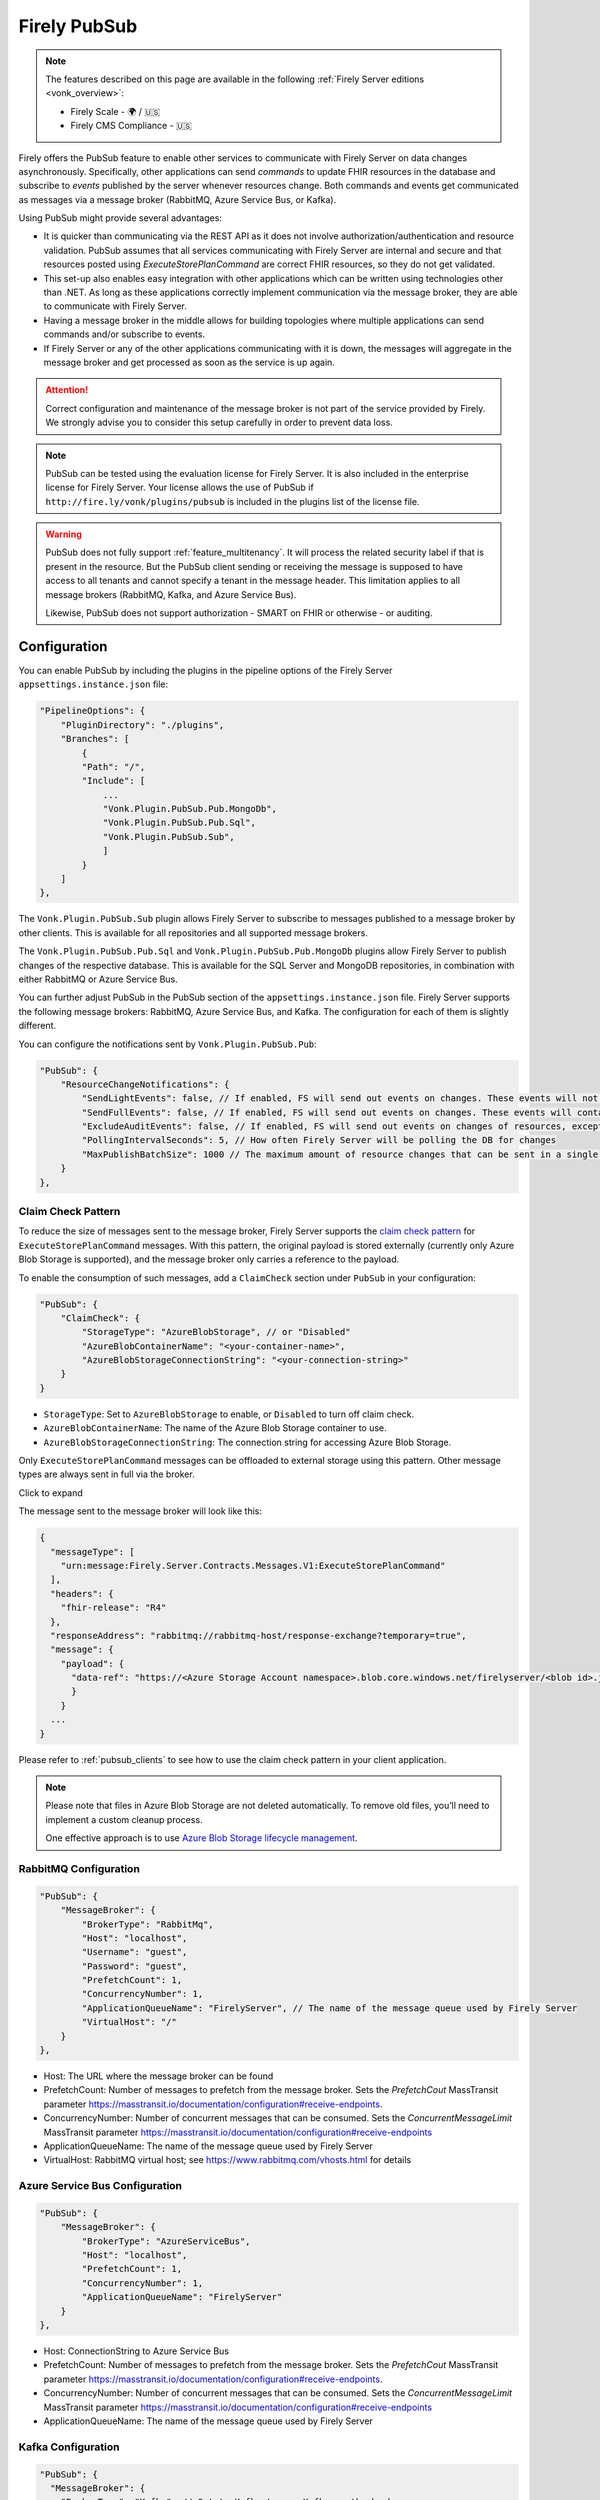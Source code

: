 .. _PubSub:

Firely PubSub
=============

.. note::

  The features described on this page are available in the following :ref:`Firely Server editions <vonk_overview>`:

  * Firely Scale - 🌍 / 🇺🇸
  * Firely CMS Compliance - 🇺🇸

Firely offers the PubSub feature to enable other services to communicate with Firely Server on data changes asynchronously. Specifically, other applications can send *commands* to update FHIR resources in the database and subscribe to *events* published by the server whenever resources change. Both commands and events get communicated as messages via a message broker (RabbitMQ, Azure Service Bus, or Kafka).

Using PubSub might provide several advantages:

* It is quicker than communicating via the REST API as it does not involve authorization/authentication and resource validation. PubSub assumes that all services communicating with Firely Server are internal and secure and that resources posted using `ExecuteStorePlanCommand` are correct FHIR resources, so they do not get validated.
* This set-up also enables easy integration with other applications which can be written using technologies other than .NET. As long as these applications correctly implement communication via the message broker, they are able to communicate with Firely Server.
* Having a message broker in the middle allows for building topologies where multiple applications can send commands and/or subscribe to events. 
* If Firely Server or any of the other applications communicating with it is down, the messages will aggregate in the message broker and get processed as soon as the service is up again.

.. attention::
  Correct configuration and maintenance of the message broker is not part of the service provided by Firely. We strongly advise you to consider this setup carefully in order to prevent data loss.

.. note::
  PubSub can be tested using the evaluation license for Firely Server. It is also included in the enterprise license for Firely Server. Your license allows the use of PubSub if ``http://fire.ly/vonk/plugins/pubsub`` is included in the plugins list of the license file.

.. warning::
  PubSub does not fully support :ref:`feature_multitenancy`. It will process the related security label if that is present in the resource. But the PubSub client sending or receiving the message is supposed to have access to all tenants and cannot specify a tenant in the message header. This limitation applies to all message brokers (RabbitMQ, Kafka, and Azure Service Bus).
  
  Likewise, PubSub does not support authorization - SMART on FHIR or otherwise - or auditing.

.. _pubsub_configuration:

Configuration
-------------

You can enable PubSub by including the plugins in the pipeline options of the Firely Server ``appsettings.instance.json`` file:

.. code-block::

    "PipelineOptions": {
        "PluginDirectory": "./plugins",
        "Branches": [
            {
            "Path": "/",
            "Include": [
                ...
                "Vonk.Plugin.PubSub.Pub.MongoDb",
                "Vonk.Plugin.PubSub.Pub.Sql",
                "Vonk.Plugin.PubSub.Sub",
                ]
            }
        ]
    },

The ``Vonk.Plugin.PubSub.Sub`` plugin allows Firely Server to subscribe to messages published to a message broker by other clients. This is available for all repositories and all supported message brokers.

The ``Vonk.Plugin.PubSub.Pub.Sql`` and ``Vonk.Plugin.PubSub.Pub.MongoDb`` plugins allow Firely Server to publish changes of the respective database. This is available for the SQL Server and MongoDB repositories, in combination with either RabbitMQ or Azure Service Bus.

You can further adjust PubSub in the PubSub section of the ``appsettings.instance.json`` file. Firely Server supports the following message brokers: RabbitMQ, Azure Service Bus, and Kafka. The configuration for each of them is slightly different.

You can configure the notifications sent by ``Vonk.Plugin.PubSub.Pub``:

.. code-block:: JSON

    "PubSub": {
        "ResourceChangeNotifications": { 
            "SendLightEvents": false, // If enabled, FS will send out events on changes. These events will not contain the complete resource
            "SendFullEvents": false, // If enabled, FS will send out events on changes. These events will contain the complete resource
            "ExcludeAuditEvents": false, // If enabled, FS will send out events on changes of resources, except Audit Events
            "PollingIntervalSeconds": 5, // How often Firely Server will be polling the DB for changes
            "MaxPublishBatchSize": 1000 // The maximum amount of resource changes that can be sent in a single message
        }
    },

.. _pubsub_claimcheck:

Claim Check Pattern
^^^^^^^^^^^^^^^^^^^

To reduce the size of messages sent to the message broker, Firely Server supports the `claim check pattern <https://masstransit.io/documentation/patterns/claim-check>`_ for ``ExecuteStorePlanCommand`` messages. With this pattern, the original payload is stored externally (currently only Azure Blob Storage is supported), and the message broker only carries a reference to the payload.

To enable the consumption of such messages, add a ``ClaimCheck`` section under ``PubSub`` in your configuration:

.. code-block:: JSON

    "PubSub": {
        "ClaimCheck": {
            "StorageType": "AzureBlobStorage", // or "Disabled"
            "AzureBlobContainerName": "<your-container-name>",
            "AzureBlobStorageConnectionString": "<your-connection-string>"
        }
    }

- ``StorageType``: Set to ``AzureBlobStorage`` to enable, or ``Disabled`` to turn off claim check.
- ``AzureBlobContainerName``: The name of the Azure Blob Storage container to use.
- ``AzureBlobStorageConnectionString``: The connection string for accessing Azure Blob Storage.

Only ``ExecuteStorePlanCommand`` messages can be offloaded to external storage using this pattern. Other message types are always sent in full via the broker.

.. container:: toggle

  .. container:: header

    Click to expand

  The message sent to the message broker will look like this:

  .. code-block::

    {
      "messageType": [
        "urn:message:Firely.Server.Contracts.Messages.V1:ExecuteStorePlanCommand"
      ],
      "headers": {
        "fhir-release": "R4"
      },
      "responseAddress": "rabbitmq://rabbitmq-host/response-exchange?temporary=true",
      "message": {
        "payload": {
          "data-ref": "https://<Azure Storage Account namespace>.blob.core.windows.net/firelyserver/<blob id>.json"
          }
        }
      ...
    }

Please refer to :ref:`pubsub_clients` to see how to use the claim check pattern in your client application.

.. note::
  Please note that files in Azure Blob Storage are not deleted automatically. To remove old files, you’ll need to implement a custom cleanup process. 
  
  One effective approach is to use `Azure Blob Storage lifecycle management <https://learn.microsoft.com/en-us/azure/storage/blobs/storage-lifecycle-management-concepts>`_.

RabbitMQ Configuration
^^^^^^^^^^^^^^^^^^^^^^

.. code-block:: JSON

    "PubSub": {
        "MessageBroker": {
            "BrokerType": "RabbitMq",
            "Host": "localhost",
            "Username": "guest",
            "Password": "guest",
            "PrefetchCount": 1,
            "ConcurrencyNumber": 1,
            "ApplicationQueueName": "FirelyServer", // The name of the message queue used by Firely Server
            "VirtualHost": "/"
        }
    },
    
- Host: The URL where the message broker can be found
- PrefetchCount: Number of messages to prefetch from the message broker. Sets the `PrefetchCout` MassTransit parameter https://masstransit.io/documentation/configuration#receive-endpoints.
- ConcurrencyNumber: Number of concurrent messages that can be consumed. Sets the `ConcurrentMessageLimit` MassTransit parameter https://masstransit.io/documentation/configuration#receive-endpoints
- ApplicationQueueName: The name of the message queue used by Firely Server
- VirtualHost: RabbitMQ virtual host; see https://www.rabbitmq.com/vhosts.html for details

Azure Service Bus Configuration
^^^^^^^^^^^^^^^^^^^^^^^^^^^^^^^

.. code-block:: JSON

    "PubSub": {
        "MessageBroker": {
            "BrokerType": "AzureServiceBus",
            "Host": "localhost",
            "PrefetchCount": 1,
            "ConcurrencyNumber": 1,
            "ApplicationQueueName": "FirelyServer"
        }
    },
    
- Host: ConnectionString to Azure Service Bus
- PrefetchCount: Number of messages to prefetch from the message broker. Sets the `PrefetchCout` MassTransit parameter https://masstransit.io/documentation/configuration#receive-endpoints.
- ConcurrencyNumber: Number of concurrent messages that can be consumed. Sets the `ConcurrentMessageLimit` MassTransit parameter https://masstransit.io/documentation/configuration#receive-endpoints
- ApplicationQueueName: The name of the message queue used by Firely Server


Kafka Configuration
^^^^^^^^^^^^^^^^^^^

.. code-block:: JSON

    "PubSub": {
      "MessageBroker": {
        "BrokerType": "Kafka", // Set to Kafka to use Kafka as the broker
        "Host": "localhost:9092", // Address of Kafka service 
        "Kafka": {
          "TopicPrefix": "FirelyServerCommands", // Prefix for topic names (OPTIONAL)
          "ClientGroupId": "FirelyServer", // Consumer group ID
          "ClientId": "FirelyServer", // Unique client identifier
          "NumberOfConcurrentConsumers": 5, // Number of parallel consumers
          "AuthenticationMechanism": "SaslScram256", // None, SaslPlain, SaslScram256, SaslScram512
          "Username": "admin", // Only needed for SASL authentication
          "Password": "******", // Only needed for SASL authentication
          "CaLocation": "/path/to/ca.pem", // Path to CA certificate for SSL
          "KeystoreLocation": "/path/to/kafka.keystore.p12", // Path to client keystore for SSL
          "KeystorePassword": "******", // Password for the keystore
          "ExecuteStorePlanCommandErrorTopicName": "FirelyServerCommands.ExecuteStorePlanCommand.Errors" // Optional custom topic for error messages
        }
      }
    }
    
- Setting AuthenticationMechanism to anything other than ``None`` will enable SASL authentication. The ``Username`` and ``Password`` fields are required for SASL authentication.
- Setting a value for ``CaLocation`` enables SSL.
- Setting a value for ``CaLocation`` *and* ``KeystoreLocation`` enables Mutual SSL. The ``KeystorePassword`` field is required for to read from the Keystore.

.. attention::
  SQLite backend is not supported for ResourceChangeNotifications.

.. note::
  Enabling ResourceChangeNotifications requires one-time DB configuration to enable changes tracking for SQL server backends. See :ref:`SQL Server Tracking Initialization<pubsub_sql_tracking_init>` for the instructions.

.. note::
  If you have configured MongoDb as your Firely Server repository database, note that the publication plugin ``Vonk.Plugin.PubSub.Pub.MongoDb`` can only be used in combination with MongoDb `replica sets <https://www.mongodb.com/docs/manual/replication/>`_ or `sharded clusters <https://www.mongodb.com/docs/manual/sharding>`_, as the plugin utilizes the `Change Stream <https://www.mongodb.com/docs/manual/changeStreams/>`_ functionality of MongoDb and is thus restricted.

Message types and formats
-------------------------

To establish communication between Firely Server and other applications the parties must share the same contract. Every message in PubSub contains data that can logically be split into two groups: an envelope and the actual payload. This section describes both parts.

Message Envelope
^^^^^^^^^^^^^^^^

Firely Server uses a framework called MassTransit to interact with a message broker. If you want to integrate with Firely Server using PubSub, it is important that your messages are compatible with MassTransit. You can achieve this either by using a MassTransit library for your programming language (available for .NET) or by making sure the messages your application sends and consumes use the same schema as messages created by MassTransit.

MassTransit envelops the original domain-specific message payload and adds extra service information required for the proper routing of messages and some other helpful features.

For additional documentation on enveloping, please refer to the `MassTransit documentation page <https://masstransit.io/documentation/concepts/messages#message-headers>`_.

See an example of a complete enveloped ``ExecuteStorePlanCommand`` message that was sent to RabbitMQ below

.. container:: toggle

    .. container:: header

      Click to expand

    At least the following fields must be included:

    * `messageType` - contains a message type (see below for the list of message types)
    * `message` - contains the original domain-specific message payload
    * `headers` - a list of message headers
    * `responseAddress` - optional, but if present for commands, specifies what exchange FS will use to communicate a result of the command

    .. code-block::

      {
        "messageId": "ea230000-90d6-1865-57a4-08dbd54cb610",
        "requestId": "ea230000-90d6-1865-e314-08dbd54cb610",
        "correlationId": null,
        "conversationId": "ea230000-90d6-1865-c4a8-08dbd54cb810",
        "initiatorId": null,
        "sourceAddress": "rabbitmq://rabbitmq-host/source?temporary=true",
        "destinationAddress": "rabbitmq://rabbitmq-host/Firely.Server.Contracts.Messages.V1:ExecuteStorePlanCommand",
        "responseAddress": "rabbitmq://rabbitmq-host/response?temporary=true",
        "faultAddress": null,
        "messageType": [
          "urn:message:Firely.Server.Contracts.Messages.V1:ExecuteStorePlanCommand"
        ],
        "message": {
          "instructions": [
            {
              "itemId": "Patient/1",
              "resource": "{\"resourceType\":\"Patient\",\"id\":\"1\",\"meta\":{\"versionId\":\"1\"},\"name\":[{\"family\":\"Smith\"}]}",
              "resourceType": null,
              "resourceId": null,
              "currentVersion": null,
              "operation": "create"
            }
          ]
        },
        "headers": {
          "MT-Request-AcceptType": [
            "urn:message:Firely.Server.Contracts.Messages.V1:ExecuteStorePlanResponse"
          ],
          "fhir-release": "STU3"
        }
      }


ExecuteStorePlanCommand
^^^^^^^^^^^^^^^^^^^^^^^

This command can be sent to the message broker by your client to let Firely Server execute a batch of instructions to create, update, upsert, or delete resources that should be processed as a transaction, so either all of the instructions are performed, or none.

Note that this message should only contain one operation per resource (so per resource type + id) as the operations in the message are supposed to bring each resource involved to its desired final state, rather than reflect a set of operations that would present a history of operations on a resource.

.. container:: toggle

  .. container:: header

    Command

  .. code-block::

    {
      "messageType": [
        "urn:message:Firely.Server.Contracts.Messages.V1:ExecuteStorePlanCommand"
      ],
      "headers": {
        "fhir-release": "R4"
      },
      "responseAddress": "rabbitmq://rabbitmq-host/response-exchange?temporary=true",
      "message": {
        "instructions": [
            {
              "itemId": "example-operation",
              "resource": "{\"resourceType\":\"Patient\",\"id\":\"testid\",\"meta\":{\"versionId\":\"test\",\"lastUpdated\":\"2023-10-09T12:00:22.8990506+02:00\"},\"name\":[{\"family\":\"id=test\"}]}",
              "resourceType": "Patient",
              "resourceId": "testid",
              "currentVersion": "test",
              "operation": "create"
          }
        ]
      },
      ...
    }

  **Metadata**

  * ``messageType`` - always ``[ "urn:message:Firely.Server.Contracts.Messages.V1:ExecuteStorePlanCommand" ]``
  * ``headers.fhir-release`` specifies the FHIR version, either ``STU3``, ``R4``, or ``R5``
  * ``responseAddress`` - exchange that is going to be used by FS to communicate the result of the command (optional)

  **Message body**

  The ``ExecuteStorePlanCommand`` message contains an array of instructions, where each instruction can contain the following fields:

  * ``itemId`` - An identifier for this line in the plan. It is used to correlate the returned results of executing the plan to the item within the plan
  * ``resource`` - The complete resource as a json string, this needs to be added in case of a ``create``, ``update``, or ``upsert`` event
  * ``resourceType`` - The type of the resource you want to execute the operation on
  * ``resourceId`` - The id of the resource you want to execute the operation on
  * ``currentVersion`` - The optional expected current version (for ``update``, ``upsert`` and ``delete`` operations)
  * ``operation`` - The operation to execute with the payload. The following operations can be used:
  
      * ``create`` - Request to create a new resource. The resource, including its id and metadata, is stored exactly as provided in the property ``Resource``. The ``id``, ``versionId`` and ``lastUpdated`` must be present. A resource with the same id should not yet exist for this operation to succeed. 
      * ``update`` - Request to update an existing resource. The resource, including its id and metadata, is stored exactly as provided in the property ``Resource``. The ``id``, ``versionId`` and ``lastUpdated`` must be present. Optionally, a ``currentVersion`` can be provided for optimistic concurrency. A resource with the given id should already exist for this operation to succeed.
      * ``upsert`` - Request to upsert a resource. If the resource already exists, this operation is exactly the same as the ``update`` above. Otherwise, this operation acts as a ``create``.
      * ``delete`` - Requests to delete a resource referred to by the properties ``resourceType`` and ``resourceId`` if it exists, or nothing otherwise. Optionally, a ``CurrentVersion`` can be provided for optimistic concurrency. 
  
.. container:: toggle

  .. container:: header

    Response

  If a client sending a ``ExecuteStorePlanCommand`` message also specified a ``responseAddress`` value, Firely Server will generate a response of type ``ExecuteStorePlanResponse``.

  .. code-block::
    
    {
      "messageType": [
        "urn:message:Firely.Server.Contracts.Messages.V1:ExecuteStorePlanResponse"
      ],
      "headers": {
        "fhir-release": "R4"
      },
      "message": {
        "errors": [
          {
            "itemId": "example-operation",
            "status": {
              "code": "badRequest",
              "details": "BadRequestPayloadMissingLastUpdated"
            },
            "message": "No lastUpdated provided"
          }
        ]
      },
      ...
    }



  If Firely Server encounters errors when processing an ``ExecuteStorePlan`` message, it will respond with the result of this processing by sending an ``ExecuteStorePlanResponse`` message. This message will contain a list of ``StorePlanResultItems``, each containing the following fields:

  **Metadata**

  * ``messageType`` - always ``[ "urn:message:Firely.Server.Contracts.Messages.V1:ExecuteStorePlanResponse" ]``
  * ``headers.fhir-release`` specifies the FHIR version, either ``STU3``, ``R4``, or ``R5``

  **Message body**

  * ``itemId`` - The ``itemid`` of the instruction in the earlier sent ``ExecuteStorePlan`` that caused errors
  * ``status`` - The outcome of the processing, together with details on the error:

    * ``code`` - a high-level indication of the result. Can contain one of the following values:

      * ``success`` - Operation has been completed successfully
      * ``badRequest`` - The command contained an error. Refer to ``operationStatus.details`` for a more specific description
      * ``error`` - Operation failed because some business rules might have been violated
      * ``internalServerError`` - Operation failed due to an unexpected error in Firely Server

    * ``details`` - a more detailed description of what went wrong. Possible values:
    
      * ``BadRequestMissingItemId``
      * ``BadRequestMissingResourceId``
      * ``BadRequestPayloadMissingResourceId``
      * ``BadRequestPayloadMissingVersionId``
      * ``BadRequestPayloadMissingLastUpdated``
      * ``BadRequestMissingResourceType``
      * ``BadRequestMissingResourcePayload``
      * ``BadRequestWrongPayloadFormat``
      * ``BadRequestOperationNotSupported``
      * ``CreationSucceeded``
      * ``CreationFailedResourceAlreadyExists``
      * ``CreationFailedVersionIdCannotBeReused``
      * ``UpdateSucceeded``
      * ``UpdateFailedResourceNotFound``
      * ``UpdateFailedVersionIdMismatch``
      * ``UpdateFailedVersionIdCannotBeReused``
      * ``DeletionSucceeded``
      * ``DeletionFailedVersionIdMismatch``
  * ``message`` - a human-readable string containing information about the outcome

RetrievePlanCommand
^^^^^^^^^^^^^^^^^^^

As opposed to the ``ExecuteStorePlanCommand``, which can only be used for create, update, upsert, or delete operations, the ``RetrievePlanCommand`` can be sent by the client to retrieve a resource from Firely Server:

.. container:: toggle

  .. container:: header

    Command

  .. code-block::

    {
      "messageType": [
        "urn:message:Firely.Server.Contracts.Messages.V1:RetrievePlanCommand"
      ],
      "headers": {
        "fhir-release": "R4"
      },
      "responseAddress": "rabbitmq://rabbitmq-host/response-exchange?temporary=true",
      "message": {
        "instructions": [
          {
            "itemId": "example-operation",
            "reference": {
              "resourceType": "Patient",
              "resourceId": "test",
              "version": null
            }
          }
        ]
      },
      ...
    }

  
  **Metadata**

  * ``messageType`` - always ``[ "urn:message:Firely.Server.Contracts.Messages.V1:RetrievePlanCommand" ]``
  * ``headers.fhir-release`` specifies the FHIR version, either ``STU3``, ``R4``, or ``R5``
  * ``responseAddress`` - exchange that is going to be used by FS to communicate the result of the command

  **Message body**

  * ``itemId`` - An identifier for this line in the plan. Is used to correlate the retrieved resource in the result to this item within the plan
  * ``reference`` - A reference to the resource that is to be retrieved

    * ``resourceType`` - The type of the resource that is to be retrieved
    * ``resourceId`` - The id of the resource that is to be retrieved
    * ``version`` - Optionally the version of the resource that is to be retrieved

.. container:: toggle

  .. container:: header

    Response

  If a client sending a ``RetrievePlanCommand`` message also specified a ``responseAddress`` value, Firely Server will generate a response of type ``RetrievePlanResponse``.

  .. code-block::

    {
      "messageType": [
        "urn:message:Firely.Server.Contracts.Messages.V1:RetrievePlanResponse"
      ],
      "headers": {
        "fhir-release": "R4"
      },
      "message": {
        "items": [
          {
            "itemId": "example-operation",
            "resource": "{\"resourceType\":\"Patient\",\"id\":\"1\",\"meta\":{\"versionId\":\"2\",\"lastUpdated\":\"2023-01-01T00:00:00Z\"},\"name\":[{\"family\":\"Smith\"}]}",
            "status": {
              "code": "success",
              "details": "Ok"
            },
            "message": "Retrieved."
          }
        ]
      },
      ...
    }

  **Metadata**

  * ``messageType`` - always ``[ "urn:message:Firely.Server.Contracts.Messages.V1:RetrievePlanResponse" ]``
  * ``headers.fhir-release`` specifies the FHIR version, either ``STU3``, ``R4``, or ``R5``

  **Message body**

  This message type is the result that Firely Server sends to the message broker after ingesting a ``RetrievePlanCommand``. It contains the following fields:

  * ``itemId`` - The itemid corresponding to the itemid in the original ``RetrievePlanCommand``.
  * ``resource`` - If the ingestion of the ``RetrievePlanCommand`` was successful this field will contain a flattened json of the resource that is to be retrieved.
  * ``status`` - The outcome of the processing, together with details on the error:

    * ``code`` - a high-level indication of the result. Can contain one of the following values:

      * ``success`` - Operation has been completed successfully
      * ``badRequest`` - The command contained an error. Refer to ``operationStatus.details`` for a more specific description
      * ``error`` - Operation failed because some business rules might have been violated
      * ``internalServerError`` - Operation failed due to an unexpected error in Firely Server

    * ``details`` - a more detailed description of what went wrong. Possible values:
    
      * ``BadRequestMissingItemId``
      * ``BadRequestMissingReference``
      * ``ResourceNotFound``
      * ``MatchingVersionNotFound``
      * ``Ok``
      
  * ``message`` - Optional, this field may contain additional human-readable diagnostic information on the retrieve

ResourcesChangedEvent
^^^^^^^^^^^^^^^^^^^^^

If enabled, Firely Server can publish a ``ResourcesChangedEvent`` when one or more resources get changed. Other clients can then subscribe to this event.

.. attention::
    This functionality is not yet supported for SQLite or MongoDB.

.. note::
  Publishing of this event is disabled by default and must be enabled in the :ref:`configuration<pubsub_configuration>`.

.. container:: toggle

  .. container:: header

    Event

  .. code-block::

    {
      "messageType": [
        "urn:message:Firely.Server.Contracts.Messages.V1:ResourcesChangedEvent"
      ],
      "headers": {
        "fhir-release": "R4"
      },
      "message": {
        "changes": [
          {
            "reference": {
              "resourceType": "Patient",
              "resourceId": "example-id",
              "version": "59f47104-395a-4883-9689-259651939ca2"
            },
            "resource": "{\n  \"resourceType\": \"Patient\",\n  \"id\": \"example-id\",\n  \"meta\": {\n    \"versionId\": \"59f47104-395a-4883-9689-259651939ca2\",\n    \"lastUpdated\": \"2023-10-26T15:39:44.319+00:00\"\n  }\n}",
            "changeType": "create"
          }
        ]
      },
      ...
    }

    
  **Metadata**

  * ``messageType`` - always ``urn:message:Firely.Server.Contracts.Messages.V1:ResourcesChangedEvent``
  * ``headers.fhir-release`` specifies the FHIR version, either ``STU3``, ``R4``, or ``R5``

  **Message body**

  * ``reference`` - A reference to the resource for which the change is communicated
  * ``resource`` - A flattened json of the resource reflecting its state after the change was made
  * ``changeType`` - The kind of change that was made, either a ``create``, ``update``, or ``delete``


ResourcesChangedLightEvent
^^^^^^^^^^^^^^^^^^^^^^^^^^

If enabled, Firely Server can also publish ``ResourcesChangedLightEvent`` messages. This message type will contain information on the resource change but will not include the entire resource resource body. As it is with the ``ResourcesChangedEvent``, clients can subscribe to the corresponding message type ``ResourcesChangedLightEvent``.

.. attention::
    This functionality is not yet supported for SQLite or MongoDB.

.. note::
  Publishing of this event is disabled by default and must be enabled in the :ref:`configuration<pubsub_configuration>`.

.. container:: toggle

  .. container:: header

    Event

  .. code-block::

    {
      "messageType": [
        "urn:message:Firely.Server.Contracts.Messages.V1:ResourcesChangedLightEvent"
      ],
      "headers": {
        "fhir-release": "R4"
      },
      "message": {
        "changes": [
          {
            "reference": {
              "resourceType": "Patient",
              "resourceId": "fsiTestingPatient",
              "version": "41098b04-68ce-4b04-bce2-2d3c738d24f7"
            },
            "changeType": "create"
          }
        ]
      },
      ...
    }

  **Metadata**

  * ``messageType`` - always ``urn:message:Firely.Server.Contracts.Messages.V1:ResourcesChangedLightEvent``
  * ``headers.fhir-release`` specifies the FHIR version, either ``STU3``, ``R4``, or ``R5``

  **Message body**

  * ``reference`` - A reference to the resource for which the change is communicated
  * ``changeType`` - The kind of change that was made, either a ``create``, ``update``, or ``delete``


Message Routing
---------------

Firely Server PubSub supports different message brokers, each with its own specific routing mechanisms: RabbitMQ, Kafka, and Azure Service Bus. Choose the one that best fits your infrastructure needs.

RabbitMQ
^^^^^^^^

All applications involved in message exchange are connected to the same message broker. Hypothetically, every party can publish and consume messages of any type. However, in practice, it is far more common that applications are only interested in consuming specific types of messages. Scenarios covered by PubSub are no exception. RabbitMQ allows for flexible configuration of message routing by decoupling message producers from message consumers using primitives such as `exchanges` and `queues`. You can read more about them in the `RabbitMQ documentation <https://www.rabbitmq.com/tutorials/amqp-concepts.html#amqp-model>`_.

**Additional configuration**

RabbitMQ has inbuilt support for `TLS <https://www.rabbitmq.com/docs/ssl#overview>`_. By default Firely Server PubSub assumes that TLS support is disabled for the message broker and connects to port `5672`. It is possible to change the port to `5671` in order to automatically enable TLS support.

      "PubSub": {
        "MessageBroker": {
            "Host": "Endpoint=sb://<Service Bus Namespace>.servicebus.windows.net/;SharedAccessKeyName=<Shared Access Key name>;SharedAccessKey=<Shared Access Key>",
            // "Username": "guest",
            // "Password": "guest",
            // "RabbitMQ": {
            //   "Port": 5672
            // },

**Events**

If you want to subscribe to events from Firely Server, your application will need to create a queue bound to either or both of these exchanges:

* ``Firely.Server.Contracts.Messages.V1:ResourcesChangedEvent``
* ``Firely.Server.Contracts.Messages.V1:ResourcesChangedLightEvent``

**Commands**

Likewise, to send a command to Firely Server, your application needs to publish it to the corresponding exchange:

* ``Firely.Server.Contracts.Messages.V1:ExecuteStorePlanCommand``
* ``Firely.Server.Contracts.Messages.V1:RetrievePlanCommand``

**Results**

If you are interested in the result of a command execution, your application should:

1. Create an exchange for capturing the response
2. Bind the exchange to the incoming queue of your application
3. Specify the exchange name in the ``responseAddress`` header of the command message (e.g. ``rabbitmq://rabbitmq-host/response-exchange-name?temporary=true`` where ``response-exchange-name`` is a name of your exchange)
4. Send the command
5. Listen for the response published by Firely Server

.. _kafka:

Kafka
^^^^^

Kafka is a distributed event streaming platform that is well-suited for high-throughput, scalable message processing. Firely Server supports Kafka as a message broker for PubSub, allowing you to leverage Kafka's strengths in your FHIR infrastructure.

**Advantages of Kafka**

Kafka offers several advantages over other message brokers for FHIR data processing:

* **Scalability**: Kafka's partitioned design allows horizontal scaling to handle high volumes of healthcare data
* **Durability**: Persistent storage of messages enables replay and recovery scenarios
* **High Throughput**: Optimized for handling thousands of messages per second, beneficial for large healthcare systems
* **Fault Tolerance**: Built-in replication provides resilience against node failures
* **Message Retention**: Configurable retention policies allow historical data access when needed
* **Stream Processing**: Native compatibility with stream processing frameworks for real-time analytics

**Authentication and Security**

Kafka in Firely Server supports several authentication mechanisms specified by the ``AuthenticationMechanism`` setting:

* ``None`` - No authentication (only suitable for development environments)
* ``SaslPlain`` - Basic username and password authentication
* ``SaslScram256`` - SCRAM-SHA-256 authentication, more secure than SASL/PLAIN
* ``SaslScram512`` - SCRAM-SHA-512 authentication, the most secure SASL option

When using SASL authentication, you must provide:
* ``Username`` - The Kafka username for authentication
* ``Password`` - The corresponding password

**SSL/TLS Configuration**

Firely Server supports both one-way and two-way SSL/TLS for Kafka connections:

**One-way SSL/TLS** (Server authentication only):
* ``CaLocation`` - Path to the trusted CA certificate that signed the Kafka broker's certificate
* No client certificate is provided; the client (Firely Server) verifies the server but not vice versa

**Two-way SSL/TLS** (Mutual authentication):
* ``CaLocation`` - Path to the trusted CA certificate
* ``KeystoreLocation`` - Path to the PKCS#12 keystore containing the client certificate
* ``KeystorePassword`` - Password for accessing the keystore

For production environments, we strongly recommend:
1. Using SSL/TLS to encrypt all communication
2. Implementing SASL authentication (preferably SCRAM-SHA-256 or SCRAM-SHA-512)
3. If possible, using mutual TLS authentication for the strongest security model

**Topic Naming Convention**

Kafka uses topics to organize and categorize messages. In Firely Server, the topic names follow this convention:

* Command topics: ``<TopicPrefix>.<CommandName>``
* Error topics: ``<TopicPrefix>.<CommandName>.Errors``
* Event topics: Topic names match the message types (e.g., ``Firely.Server.Contracts.Messages.V1:ResourcesChangedEvent``)

The ``TopicPrefix`` is configurable and defaults to "FirelyServerCommands" if not specified.

**Message Routing**

When using Kafka, messages are routed using Kafka's publish-subscribe pattern:

1. **For sending commands to Firely Server**, publish messages to the corresponding topic:
   * ``<TopicPrefix>.ExecuteStorePlanCommand`` - For storing resources
   * ``<TopicPrefix>.RetrievePlanCommand`` - For retrieving resources

2. **For receiving events from Firely Server**, subscribe to these topics:
   * For full resource change events: ``Firely.Server.Contracts.Messages.V1:ResourcesChangedEvent`` (format may vary based on MassTransit configuration; in some setups, it might use a dot or slash instead of a colon)
   * For lightweight resource change events: ``Firely.Server.Contracts.Messages.V1:ResourcesChangedLightEvent``

3. **For handling command results**, Firely Server will publish responses to:
   * The topic specified in the ``responseAddress`` header of the command message. The response address format for Kafka should be: ``kafka://kafka-broker:9092/response-topic?type=topic``
   * Error messages to ``<TopicPrefix>.ExecuteStorePlanCommand.Errors`` by default

**Topic Creation**

Unlike RabbitMQ exchanges, Kafka topics need to be created before they can be used. You should create the required topics before starting to use PubSub with Kafka. Most Kafka distributions include tools like the Kafka Admin UI or command-line utilities for creating topics.

Required topics:
* ``<TopicPrefix>.ExecuteStorePlanCommand`` - For sending storage commands
* ``<TopicPrefix>.RetrievePlanCommand`` - For sending retrieval commands
* ``<TopicPrefix>.ExecuteStorePlanCommand.Errors`` - For error messages 
* Any custom error topics you've configured

The ``<TopicPrefix>`` is the value set in your configuration (defaults to "FirelyServerCommands" if not specified).

For resource change notifications, you may need to create event topics as well, depending on your MassTransit configuration.

**Delivery Guarantees and Message Ordering**

Kafka provides at-least-once delivery semantics in its default configuration. This means:
* Messages will be delivered to consumers even in case of temporary failures
* Duplicate deliveries are possible in failure scenarios, so consumers should handle this possibility

Message ordering in Kafka is guaranteed only within a single partition. Messages sent to the same partition will be processed in the order they were produced.

**Concurrency and Partitioning**

Kafka's partitioning allows for parallel processing of messages. The ``NumberOfConcurrentConsumers`` setting controls how many consumers Firely Server will create to process messages in parallel. This should be aligned with the number of partitions in your Kafka topics for optimal performance.

**Considerations for FHIR Resource Processing**

When dealing with FHIR resources, there are important considerations for partitioning:

1. **Resource Dependencies**: FHIR resources often have dependencies on other resources (e.g., an Observation referencing a Patient). If these related resources are processed in different partitions, there's a risk of processing them out of order. 

2. **Partition Key Selection**: Choosing the right partition key is critical:
   * Using resource ID as the key ensures operations on the same resource are processed in order
   * However, this doesn't account for relationships between different resources
   
3. **Transaction Boundaries**: For operations that must be atomic across multiple resources, consider:
   * Using the ExecuteStorePlanCommand to handle multiple resources in a single transaction
   * Implementing application-level checks to verify referential integrity

4. **Balancing Throughput and Consistency**:
   * More partitions increase throughput but may complicate ordering guarantees
   * Fewer partitions provide better ordering but limit parallelism

The optimal configuration depends on your specific use case and consistency requirements. For critical healthcare data, you may need to implement additional application-level validation to ensure data integrity when using highly concurrent processing.

**Message Serialization**

When using Kafka with Firely Server, messages are serialized as JSON. When implementing your own Kafka clients, you need to structure your messages appropriately:

* **Message body** - Contains the actual command or event payload
* **Headers** - Contains metadata needed for message routing and processing

For example, here's how to structure an ``ExecuteStorePlanCommand`` message for Kafka:

**Message Body:**

.. code-block::

    {
      "instructions": [
        {
          "itemId": "Patient/03",
          "resource": "{\"resourceType\":\"Patient\",\"id\":\"03\",\"meta\":{\"versionId\":\"1\",\"lastUpdated\":\"2024-07-29T14:20:43.49818+02:00\"},\"name\":[{\"family\":\"sam\"}]}",
          "resourceType": "Patient",
          "resourceId": "03",
          "currentVersion": "1",
          "operation": "create"
        }
      ]
    }

**Headers:**

.. code-block::

    {
      "SourceAddress": "loopback://localhost/",
      "ConversationId": "98640000-5d8f-0015-12be-08dcaa663884",
      "MessageId": "706e59e9-8ce2-4a23-83b2-4d2c4a0f70e7",
      "DestinationAddress": "loopback://localhost/kafka/FirelyServerCommands.ExecuteStorePlanCommand",
      "fhir-release": "R5"
    }

Note that the ``fhir-release`` header is important as it specifies which FHIR version is being used (R3, R4, or R5).

The message body contains the serialized FHIR resource within the "resource" field, which itself is a JSON string properly escaped. This format ensures the FHIR data maintains its structure while being transported through Kafka.

.. _azure_service_bus:

Azure Service Bus
^^^^^^^^^^^^^^^^^

As an alternative for RabbitMQ, it is also possible to set up Azure Service Bus as a message broker. The setup of Azure Service Bus is similar to that of RabbitMQ in that it differentiates between message producers and consumers, using `topics` and `subscriptions` rather than the RabbitMQ fanout `exchanges` for 1:n relations between these producers and consumers. More information on the workings of Azure Service Bus can also be found in `the Microsoft documentation <https://learn.microsoft.com/en-us/azure/service-bus-messaging/service-bus-messaging-overview>`_.

**Configuration**

To use Azure Service Bus rather than RabbitMQ you need to set this in the ``BrokerType`` field in your appsettings.instance.json::

      "PubSub": {
        "MessageBroker": {
            "Host": "Endpoint=sb://<Service Bus Namespace>.servicebus.windows.net/;SharedAccessKeyName=<Shared Access Key name>;SharedAccessKey=<Shared Access Key>",
            // "Username": "guest",
            // "Password": "guest",
            "ApplicationQueueName": "FirelyServer",
            // "VirtualHost": "/",
            "BrokerType": "AzureServiceBus" 

You can comment out the ``Username``, ``Password``, and ``VirtualHost`` fields, since these are specifically meant for connecting to RabbitMQ. For connecting to Azure Service Bus, it is necessary to provide a complete Shared Access Key connection string in the ``Host`` section.

**Events**

If you enabled ``ResourceChangeNotifications``, the following topics will automatically be generated by Firely Server after making a change to the Firely Server database:

* ``Firely.Server.Contracts.Messages.V1~ResourcesChangedEvent``
* ``Firely.Server.Contracts.Messages.V1~ResourcesChangedLightEvent``

Notice the ``~`` as opposed to the colon in the RabbitMQ exchanges. These topics will not have any subscriptions yet, so your application would need to create subscriptions for these topics. You then have the option to bind this subscription to a queue and connect your application to this queue, or you can retrieve the message directly from the subscription. 
With the latter option, it is possible to create multiple subscriptions to which multiple clients can connect for retrieving the message. If the subscription is bound to a queue, only one client would be able to retrieve the message via this queue.

Note that for retrieving these events it is best to replace the ``~`` in the topic with a forward slash, so when specifying the topic in your request you can use:

* ``Firely.Server.Contracts.Messages.V1/ResourcesChangedEvent``
* ``Firely.Server.Contracts.Messages.V1/ResourcesChangedLightEvent``

**Commands**

Upon startup of Firely Server, it will connect with Azure Service Bus and automatically generate a queue, ``firelyserver``, and two topics:

* ``Firely.Server.Contracts.Messages.V1~ExecuteStorePlanCommand``
* ``Firely.Server.Contracts.Messages.V1~RetrievePlanCommand``

Again, notice the ``~`` as opposed to the colon in the RabbitMQ exchanges. These topics wil already have a ``FirelyServer`` subscription, which is bound to the ``firelyserver`` queue mentioned earlier.

To send a command to Firely Server, your application would need to send it to the corresponding topics mentioned above, however rather than using the ``~`` in the topic, you can use a forward slash for making the connection:

* ``Firely.Server.Contracts.Messages.V1/ExecuteStorePlanCommand``
* ``Firely.Server.Contracts.Messages.V1/RetrievePlanCommand``

**Results**

Similar to RabbitMQ, if you are interested in the result of a command execution in Azure Service Bus your application should:

1. Create a `topic` for capturing the response
2. Create a `subscription` under that topic and bind this subscription to the incoming queue of your application
3. Specify the `topic` in the ``responseAddress`` header of the command message (e.g. ``sb://<Azure Service Bus namespace>.servicebus.windows.net/<topic>?type=topic``, it is important not to forget ``?type=topic`` in your connection string)
4. Send the command
5. Listen for the response published by Firely Server


Database Tracking Initialization
--------------------------------

.. _pubsub_sql_tracking_init:

SQL Server
^^^^^^^^^^

If you want to enable publishing notifications whenever resources get changed in Firely Server and you use SQL Server, some initial configuration is required to enable tracking of changes in the DB. This can be done automatically by Firely Server or manually.

.. note::

    Not all editions of SQL Server support the required Change Data Capture features. See :ref:`configure_sql` for more information.

**Automatic initialization**

If you want Firely Server to do that configuration for you, based on your settings:

.. code-block::

  {
    "SqlDbOptions": {
        "ConnectionString": "...",
        "AutoUpdateDatabase": true,
        "AutoUpdateConnectionString" : "..."
    },
    ...
  }

* The user mentioned in ``ConnectionString`` needs to have enough permissions to ``ALTER DATABASE``, or
* ``AutoUpdateDatabase`` is set to ``true`` and ``AutoUpdateConnectionString`` user can ``ALTER DATABASE``.

**Manual initialization**

Alternatively, you can initialize the tracking manually using the following script:

.. code-block::

  USE %YOUR_DB_NAME%

  ALTER DATABASE %YOUR_DB_NAME%
  SET CHANGE_TRACKING = ON  
  (CHANGE_RETENTION = 2 DAYS, AUTO_CLEANUP = ON)

  ALTER TABLE vonk.entry 
  ENABLE CHANGE_TRACKING

  CREATE TABLE vonk.ctdata
  (
    syncversion bigint
  )

  INSERT INTO vonk.ctdata (SYNCVERSION) VALUES (NULL)



Logging
-------

To enable logging for PubSub, you can add the PubSub plugin to the override section of your logsettings.json file:

.. code-block::

  {
    "Serilog": {
      "Using": [ "Firely.Server" ],
      "MinimumLevel": {
      "Default": "Error",
      "Override": {
          ...
          "Vonk.Plugin.PubSub": "Information"
      }
    },
    ...
  }

**Enhanced Logging for Message Brokers**

For more detailed logging of the message broker interactions, especially when troubleshooting Kafka connectivity or message processing, you can enable MassTransit logging:

.. code-block::

  {
    "Serilog": {
      "Using": [ "Firely.Server" ],
      "MinimumLevel": {
        "Default": "Error",
        "Override": {
          "Vonk.Plugin.PubSub": "Debug",
          "MassTransit": "Verbose",  // Enables detailed logging for all message broker operations
          ...
        }
      },
      ...
    }
  }

The "MassTransit" logging category covers all broker-specific operations, including Kafka connections, consumer operations, and message publishing. Setting this to "Verbose" provides the most detailed logs but may generate significant output in production environments.

.. _pubsub_clients:

PubSub Clients
--------------

The recommended way for accessing the PubSub API from Firely Server is to use the `Firely Server Contract nuget package <https://www.nuget.org/packages/Firely.Server.Contracts>`_. 
This package contains the class definitions for all messages and as well as a client (``Firely.Server.Contracts.MassTransit.PubSubClient``).

Alternatively, you can use other platforms. In that case, you need to make sure that the messages you send and receive are compatible with the messages sent by Firely Server. 
See the `MassTransit documentation page <https://masstransit.io/documentation/concepts/messages#message-headers>`_ for more information on how to achieve that.

We provide sample code to connect to the pubsub API in the `firely-pubsub-sample Github Repository <https://github.com/FirelyTeam/firely-pubsub-sample>`_:

* A C# client using the `Firely Server Contract nuget package <https://www.nuget.org/packages/Firely.Server.Contracts>`_ in a ``.Net`` app, 

  * If you want to use the :ref:`pubsub_claimcheck` in your client app, you also need to `configure MassTransit ClaimCheck <https://masstransit.io/documentation/patterns/claim-check>`_ middleware. Then, you need to instantiate a `PubSubClient` with the constructor parameter **useClaimCheckPattern = false**.
* A typescript client using the `masstransit-rabbitmq npm package <https://www.npmjs.com/package/masstransit-rabbitmq>`_  in a ``Node.js`` app,
* Python scripts that demo how to send ``ExecuteStorePlanCommand`` messages

  * Using plain ``ExecuteStorePlanCommand`` payload
  * And using the :ref:`Claim Check <pubsub_claimcheck>` capablilities to send large resources
* A postman collection displaying the raw queries to setup the infrastructure and send commands and receive events.

.. note::
  Before a client starts consuming ``ResourceChangedEvent`` or ``ResourceLightChangedEvent``, it needs to create the appropriate message infrastructure:
  
  * For RabbitMQ: Create a queue and bind it to the RabbitMQ Exchange corresponding to the message type
    (``Firely.Server.Contracts.Messages.V1:ResourcesChangedEvent`` and ``Firely.Server.Contracts.Messages.V1:ResourcesChangedLightEvent``).
  
  * For Kafka: Create the necessary topics before starting to use them. Unlike RabbitMQ, Kafka requires topics to be
    explicitly created before they can be used.
  
  Currently, Firely Server will setup RabbitMQ exchanges only once the first change in the database is detected. For Kafka, topics must be created explicitly.
  
  If using the `MassTransit RabbitMQ nuget package <https://www.nuget.org/packages/MassTransit.RabbitMQ>`_, it will automatically create exchanges if not present.
  For Kafka with `MassTransit Kafka nuget package <https://www.nuget.org/packages/MassTransit.Kafka>`_, automatic topic creation depends on specific Kafka broker 
  settings and MassTransit configuration (TopicEndpoint configuration with CreateIfMissing option). In most production Kafka deployments, 
  auto-creation of topics is disabled for security reasons, so you should create topics manually.
  
  If not using these packages, the client must take responsibility for creating the correct infrastructure before exchanging messages,
  or risk message loss.